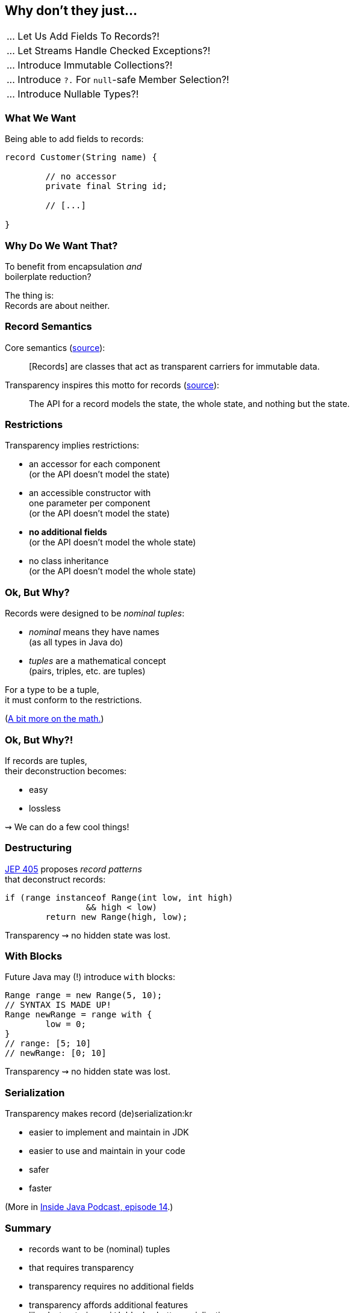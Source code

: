 == Why don't they just...

++++
<table class="toc">
	<tr class="toc-current"><td>... Let Us Add Fields To Records?!</td></tr>
	<tr><td>... Let Streams Handle Checked Exceptions?!</td></tr>
	<tr><td>... Introduce Immutable Collections?!</td></tr>
	<tr><td>... Introduce <code>?.</code> For <code>null</code>-safe Member Selection?!</td></tr>
	<tr><td>... Introduce Nullable Types?!</td></tr>
</table>
++++

=== What We Want

Being able to add fields to records:

[source,java]
----
record Customer(String name) {

	// no accessor
	private final String id;

	// [...]

}
----

=== Why Do We Want That?

To benefit from encapsulation _and_ +
boilerplate reduction?

The thing is: +
Records are about neither.

=== Record Semantics

Core semantics (https://openjdk.java.net/jeps/395[source]):

[quote]
____
[Records] are classes that act as transparent carriers for immutable data.
____

Transparency inspires this motto for records (https://cr.openjdk.java.net/~briangoetz/amber/datum.html[source]):

[quote]
____
The API for a record models the state, the whole state, and nothing but the state.
____

=== Restrictions

Transparency implies restrictions:

* an accessor for each component +
  (or the API doesn't model the state)
* an accessible constructor with +
  one parameter per component +
  (or the API doesn't model the state)
* **no additional fields** +
  (or the API doesn't model the whole state)
* no class inheritance +
  (or the API doesn't model the whole state)

=== Ok, But Why?

Records were designed to be _nominal tuples_:

* _nominal_ means they have names +
  (as all types in Java do)
* _tuples_ are a mathematical concept +
  (pairs, triples, etc. are tuples)

For a type to be a tuple, +
it must conform to the restrictions.

(https://nipafx.dev/java-record-semantics/#math-sorry[A bit more on the math.])

=== Ok, But Why?!

If records are tuples, +
their deconstruction becomes:

* easy
* lossless

⇝ We can do a few cool things!

=== Destructuring

https://openjdk.java.net/jeps/405[JEP 405] proposes _record patterns_ +
that deconstruct records:

[source,java]
----
if (range instanceof Range(int low, int high)
		&& high < low)
	return new Range(high, low);
----

Transparency ⇝ no hidden state was lost.

=== With Blocks

Future Java may (!) introduce `with` blocks:

[source,java]
----
Range range = new Range(5, 10);
// SYNTAX IS MADE UP!
Range newRange = range with {
	low = 0;
}
// range: [5; 10]
// newRange: [0; 10]
----

Transparency ⇝ no hidden state was lost.

=== Serialization

Transparency makes record (de)serialization:kr

* easier to implement and maintain in JDK
* easier to use and maintain in your code
* safer
* faster

(More in https://inside.java/2021/03/08/podcast-014/[Inside Java Podcast, episode 14].)

=== Summary

* records want to be (nominal) tuples
* that requires transparency
* transparency requires no additional fields
* transparency affords additional features +
  like destructuring, `with` blocks, better serialization

=== Higher-Level Summary

It makes sense to introduce someting that has restricions +
if those restrictions enable other features.
